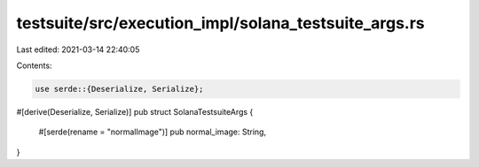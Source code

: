 testsuite/src/execution_impl/solana_testsuite_args.rs
=====================================================

Last edited: 2021-03-14 22:40:05

Contents:

.. code-block:: rs

    use serde::{Deserialize, Serialize};

#[derive(Deserialize, Serialize)]
pub struct SolanaTestsuiteArgs {
    #[serde(rename = "normalImage")]
    pub normal_image: String,
}

